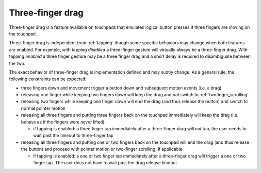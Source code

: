 .. _drag_3fg:

==============================================================================
Three-finger drag
==============================================================================

Three-finger drag is a feature available on touchpads that emulates logical
button presses if three fingers are moving on the touchpad.

Three-finger drag is independent from :ref:`tapping` though some specific
behaviors may change when both features are enabled. For example, with
tapping *disabled* a three-finger gesture will virtually always be a three-finger
drag. With tapping *enabled* a three finger gesture may be a three finger drag
and a short delay is required to disambiguate between the two.


The exact behavior of three-finger drag is implementation defined and may
subtly change. As a general rule, the following constraints can be expected:

- three fingers down and movement trigger a button down and subsequent motion
  events (i.e. a drag)
- releasing one finger while keeping two fingers down will keep the drag
  and *not* switch to :ref:`twofinger_scrolling`.
- releasing two fingers while keeping one finger down will end the drag
  (and thus release the button) and switch to normal pointer motion
- releasing all three fingers and putting three fingers back on the touchpad
  immediately will keep the drag (i.e. behave as if the fingers were
  never lifted)

  - if tapping is enabled: a three finger tap immediately after a three-finger
    drag will *not* tap, the user needs to wait past the timeout to
    three-finger tap

- releasing all three fingers and putting one or two fingers back on
  the touchpad will end the drag (and thus release the button)
  and proceed with pointer motion or two-finger scrolling, if applicable

  - if tapping is enabled: a one or two finger tap immediately after a
    three-finger drag will trigger a one or two finger tap. The user does
    not have to wait past the drag release timeout
